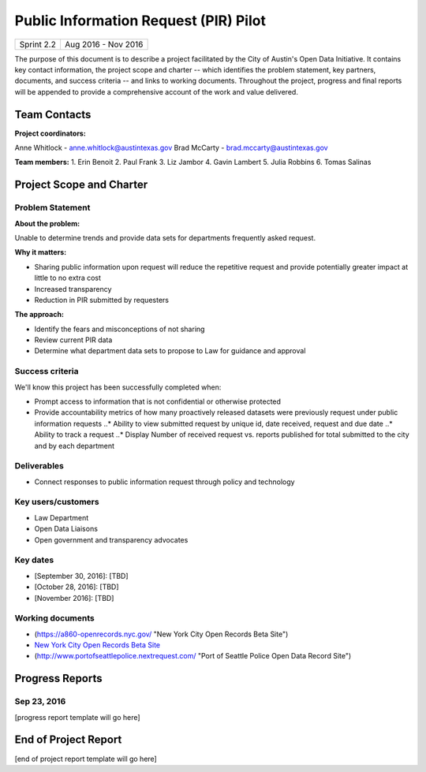 ==============================================
Public Information Request (PIR) Pilot
==============================================

+------------+----------------------------+
| Sprint 2.2 | Aug 2016 - Nov 2016        |
+------------+----------------------------+

.. AUTHOR INSTRUCTIONS: Replace the [placeholder text] with the name of your project.

The purpose of this document is to describe a project facilitated by the City of Austin's Open Data Initiative. It contains key contact information, the project scope and charter -- which identifies the problem statement, key partners, documents, and success criteria -- and links to working documents. Throughout the project, progress and final reports will be appended to provide a comprehensive account of the work and value delivered. 


Team Contacts
==============================================

**Project coordinators:**

Anne Whitlock - anne.whitlock@austintexas.gov 
Brad McCarty - brad.mccarty@austintexas.gov

**Team members:**
1. Erin Benoit
2. Paul Frank 
3. Liz Jambor
4. Gavin Lambert
5. Julia Robbins 
6. Tomas Salinas


Project Scope and Charter
==============================================

Problem Statement
----------------------------------------------

.. AUTHOR INSTRUCTIONS: This section briefly describes the problem, explains why it matters, and introduces the solution. Fill in the placeholder text below.

**About the problem:**

.. 2-3 sentences. What are the basic facts of the problem?

Unable to determine trends and provide data sets for departments frequently asked request.

**Why it matters:**

.. 1-2 sentences. Why should we address this? What value would be gained by solving this problem now?

- Sharing public information upon request will reduce the repetitive request and provide potentially greater impact at little to no extra cost
- Increased transparency
- Reduction in PIR submitted by requesters

**The approach:**

.. 2-3 sentences. Describe what this probject will do and how it will deliver value back to the City and the Open Data Initiative. Keep it brief here -- specific deliverables will be added in the next section.

•	Identify the fears and misconceptions of not sharing
•	Review current PIR data
•	Determine what department data sets to propose to Law for guidance and approval


Success criteria
----------------------------------------------

.. AUTHOR INSTRUCTIONS: When will we know we've successfully completed this project? Add brief, specific criteria here. Mention specific deliverables if needed. Use as many (or few) bullet points as you like.

We'll know this project has been successfully completed when:

•	Prompt access to information that is not confidential or otherwise protected 
•	Provide accountability metrics of how many proactively released datasets were previously request under public information requests
	..* Ability to view submitted request by unique id, date received, request and due date
	..* Ability to track a request
	..* Display Number of received request vs. reports published for total submitted to the city and by each department 


Deliverables
----------------------------------------------

.. AUTHOR INSTRUCTIONS: What artifacts will be delivered by this project? Examples include specific documents, progress reports, feature sets, performance data, events, or presentations. Use as many (or few) bullet points as you like.

•	Connect responses to public information request through policy and technology

Key users/customers
----------------------------------------------

.. AUTHOR INSTRUCTIONS: What types of users/people will be most affected by this project? This helps readers understand your project's target audience. Use as many (or few) bullet points as you like.

•	Law Department
•	Open Data Liaisons
•	Open government and transparency advocates



Key dates
----------------------------------------------

.. AUTHOR INSTRUCTIONS: What dates are important? Ideas for key dates include progress report due dates, target milestone dates, end of project report due date. Use as many (or few) bullet points as you like.

- [September 30, 2016]: [TBD]
- [October 28, 2016]: [TBD] 
- [November 2016]: [TBD] 



Working documents
----------------------------------------------

.. AUTHOR INSTRUCTIONS: Where does your documentation live? Link to meeting minutes, draft docs, etc from github, google docs, or wherever here. Test the links to make sure they're readable for anyone who clicks. Use as many (or few) bullet points as you like.

- (https://a860-openrecords.nyc.gov/ "New York City Open Records Beta Site")
- `New York City Open Records Beta Site <https://a860-openrecords.nyc.gov/>`_
- (http://www.portofseattlepolice.nextrequest.com/ "Port of Seattle Police Open Data Record Site")


.. raw:: html

	<hr/>

Progress Reports
==============================================

.. AUTHOR INSTRUCTIONS: Start with the date for each progress report. Copy the template that's located [here] and paste it underneath the date header. Fill in that template to complete your report. Repeat for as many progress reports as needed. 

Sep 23, 2016
----------------------------------------------

[progress report template will go here]

.. raw:: html

	<hr/>

End of Project Report
==============================================

.. AUTHOR INSTRUCTIONS: Copy the final report template that's located [here] and paste it underneath this header.  Fill in that template to complete your report. High five, your documentation is complete! Many thanks!

[end of project report template will go here]

